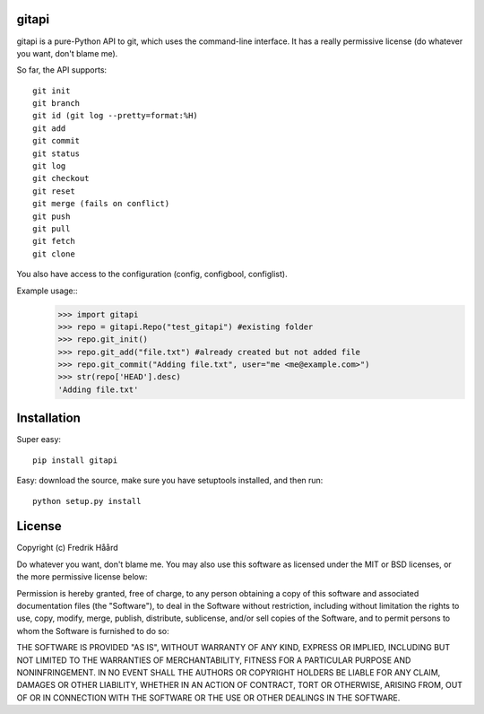 gitapi
======
gitapi is a pure-Python API to git, which uses the command-line
interface. It has a really permissive license (do whatever you want, don't
blame me).

So far, the API supports::

 git init
 git branch
 git id (git log --pretty=format:%H)
 git add
 git commit
 git status
 git log
 git checkout
 git reset
 git merge (fails on conflict)
 git push
 git pull
 git fetch
 git clone


You also have access to the configuration (config, configbool,
configlist).

Example usage::
    >>> import gitapi
    >>> repo = gitapi.Repo("test_gitapi") #existing folder
    >>> repo.git_init()
    >>> repo.git_add("file.txt") #already created but not added file
    >>> repo.git_commit("Adding file.txt", user="me <me@example.com>")
    >>> str(repo['HEAD'].desc)
    'Adding file.txt'

Installation
============

Super easy::

 pip install gitapi

Easy: download the source, make sure you have setuptools
installed, and then run::

 python setup.py install

License
=======

Copyright (c) Fredrik Håård 

Do whatever you want, don't blame me. You may also use this software
as licensed under the MIT or BSD licenses, or the more permissive license below:

Permission is hereby granted, free of charge, to any person obtaining a copy
of this software and associated documentation files (the "Software"), to deal
in the Software without restriction, including without limitation the rights
to use, copy, modify, merge, publish, distribute, sublicense, and/or sell
copies of the Software, and to permit persons to whom the Software is
furnished to do so:

THE SOFTWARE IS PROVIDED "AS IS", WITHOUT WARRANTY OF ANY KIND, EXPRESS OR
IMPLIED, INCLUDING BUT NOT LIMITED TO THE WARRANTIES OF MERCHANTABILITY,
FITNESS FOR A PARTICULAR PURPOSE AND NONINFRINGEMENT. IN NO EVENT SHALL THE
AUTHORS OR COPYRIGHT HOLDERS BE LIABLE FOR ANY CLAIM, DAMAGES OR OTHER
LIABILITY, WHETHER IN AN ACTION OF CONTRACT, TORT OR OTHERWISE, ARISING FROM,
OUT OF OR IN CONNECTION WITH THE SOFTWARE OR THE USE OR OTHER DEALINGS IN THE
SOFTWARE.

